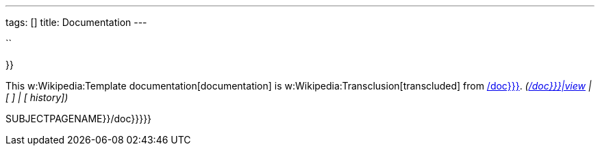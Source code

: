 ---
tags: []
title: Documentation
---

``

}}

This w:Wikipedia:Template documentation[documentation] is
w:Wikipedia:Transclusion[transcluded] from link:{{{1[/doc}}}].
_(link:{{{1[/doc}}}|view] | [ ] | [ history])_

SUBJECTPAGENAME}}/doc}}}}}

